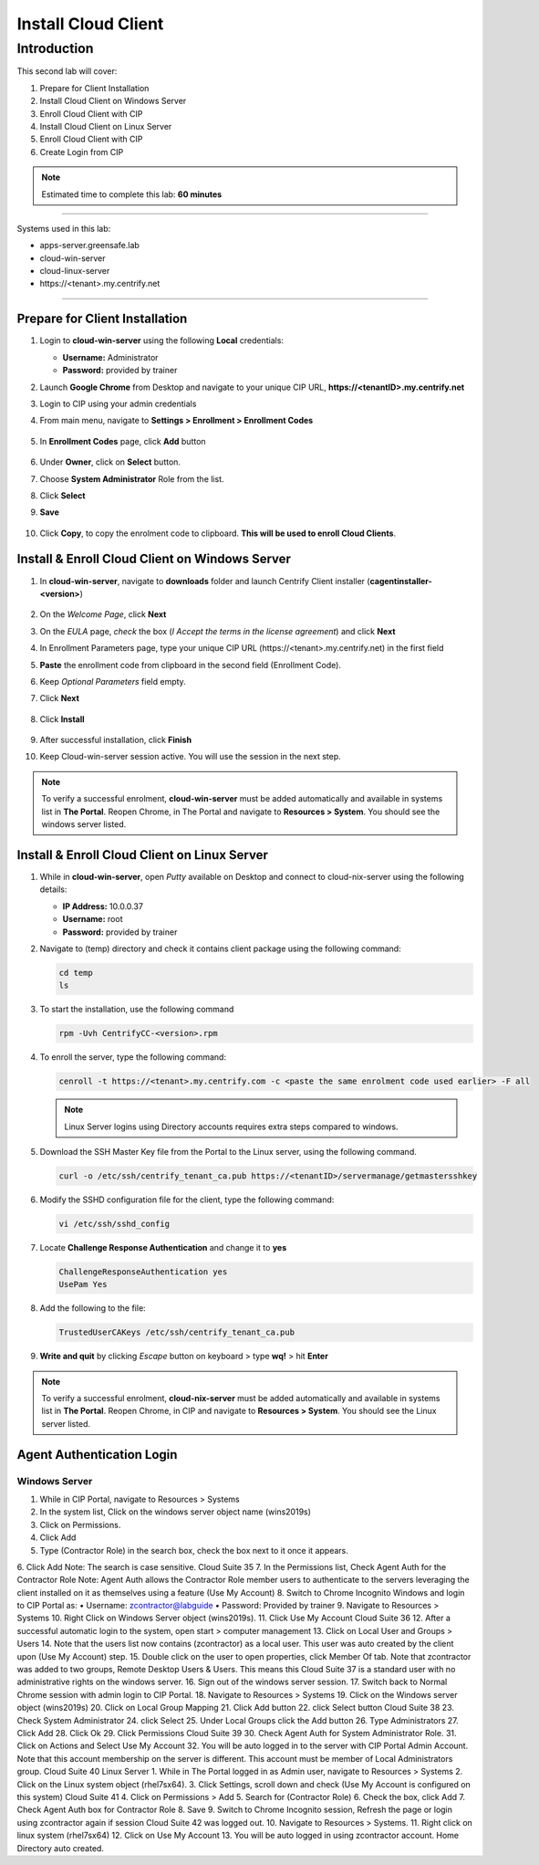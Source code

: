 .. _l2:

--------------------
Install Cloud Client
--------------------

Introduction
------------

This second lab will cover:

1. Prepare for Client Installation
2. Install Cloud Client on Windows Server
3. Enroll Cloud Client with CIP
4. Install Cloud Client on Linux Server
5. Enroll Cloud Client with CIP
6. Create Login from CIP

.. note::
    Estimated time to complete this lab: **60 minutes**

------

Systems used in this lab:

- apps-server.greensafe.lab
- cloud-win-server
- cloud-linux-server
- \https://<tenant>.my.centrify.net

------

Prepare for Client Installation
*******************************

1. Login to **cloud-win-server** using the following **Local** credentials:

   • **Username:** Administrator
   • **Password:** provided by trainer

2. Launch **Google Chrome** from Desktop and navigate to your unique CIP URL, **\https://<tenantID>.my.centrify.net**
3. Login to CIP using your admin credentials
4. From main menu, navigate to **Settings > Enrollment > Enrollment Codes**

   .. figure:: images/lab-001.png

5. In **Enrollment Codes** page, click **Add** button

   .. figure:: images/lab-002.png

6. Under **Owner**, click on **Select** button.
7. Choose **System Administrator** Role from the list.
8. Click **Select**
9. **Save**

   .. figure:: images/lab-003.png

10. Click **Copy**, to copy the enrolment code to clipboard. **This will be used to enroll Cloud Clients**.

    .. figure:: images/lab-004.png

Install & Enroll Cloud Client on Windows Server
***********************************************

1. In **cloud-win-server**, navigate to **downloads** folder and launch Centrify Client installer (**cagentinstaller-<version>**)

   .. figure:: images/lab-005.png

2. On the *Welcome Page*, click **Next**
3. On the *EULA* page, *check* the box (*I Accept the terms in the license agreement*) and click **Next**
4. In Enrollment Parameters page, type your unique CIP URL (\https://<tenant>.my.centrify.net) in the first field
5. **Paste** the enrollment code from clipboard in the second field (Enrollment Code).
6. Keep *Optional Parameters* field empty.
7. Click **Next**

   .. figure:: images/lab-006.png

8. Click **Install**

   .. figure:: images/lab-008.png

9. After successful installation, click **Finish**
10. Keep Cloud-win-server session active. You will use the session in the next step.

.. note:: 
    To verify a successful enrolment, **cloud-win-server** must be added automatically and available in systems list in **The Portal**. Reopen Chrome, in The Portal and navigate to **Resources > System**. You should see the windows server listed.

Install & Enroll Cloud Client on Linux Server
*********************************************

1. While in **cloud-win-server**, open *Putty* available on Desktop and connect to cloud-nix-server using the following details:
   
   • **IP Address:** 10.0.0.37
   • **Username:** root
   • **Password:** provided by trainer

2. Navigate to (temp) directory and check it contains client package using the following command:

   .. code-block:: bash
       
       cd temp 
       ls    

   .. figure:: images/lab-010.png

3. To start the installation, use the following command

   .. code-block:: bash
       
       rpm -Uvh CentrifyCC-<version>.rpm

   .. figure:: images/lab-011.png


4. To enroll the server, type the following command:

   .. code-block:: bash
       
       cenroll -t https://<tenant>.my.centrify.com -c <paste the same enrolment code used earlier> -F all

   .. figure:: images/lab-012.png

   .. Note:: 
       Linux Server logins using Directory accounts requires extra steps compared to windows.

5. Download the SSH Master Key file from the Portal to the Linux server, using the following command.

   .. code-block:: bash
       
       curl -o /etc/ssh/centrify_tenant_ca.pub https://<tenantID>/servermanage/getmastersshkey

   .. figure:: images/lab-013.png

6. Modify the SSHD configuration file for the client, type the following command:

   .. code-block:: bash
       
       vi /etc/ssh/sshd_config

7. Locate **Challenge Response Authentication** and change it to **yes**

   .. code-block:: bash
       
       ChallengeResponseAuthentication yes
       UsePam Yes


8. Add the following to the file:

   .. code-block:: bash
       
       TrustedUserCAKeys /etc/ssh/centrify_tenant_ca.pub

   .. figure:: images/lab-014.png

9. **Write and quit** by clicking *Escape* button on keyboard > type **wq!** > hit **Enter**

.. Note:: 
    To verify a successful enrolment, **cloud-nix-server** must be added automatically and available in systems list in **The Portal**. Reopen Chrome, in CIP and navigate to **Resources > System**. You should see the Linux server listed.


Agent Authentication Login
**************************

Windows Server
^^^^^^^^^^^^^^

1. While in CIP Portal, navigate to Resources > Systems

2. In the system list, Click on the windows server object name (wins2019s)
3. Click on Permissions.
4. Click Add
5. Type (Contractor Role) in the search box, check the box next to it once it appears.
6. Click Add
Note: The search is case sensitive.
Cloud Suite
35
7. In the Permissions list, Check Agent Auth for the Contractor Role
Note: Agent Auth allows the Contractor Role member users to authenticate to the servers leveraging the client installed on it as themselves using a feature (Use My Account)
8. Switch to Chrome Incognito Windows and login to CIP Portal as:
• Username: zcontractor@labguide
• Password: Provided by trainer
9. Navigate to Resources > Systems
10. Right Click on Windows Server object (wins2019s).
11. Click Use My Account
Cloud Suite
36
12. After a successful automatic login to the system, open start > computer management
13. Click on Local User and Groups > Users
14. Note that the users list now contains (zcontractor) as a local user. This user was auto created by the client upon (Use My Account) step.
15. Double click on the user to open properties, click Member Of tab.
Note that zcontractor was added to two groups, Remote Desktop Users & Users. This means this
Cloud Suite
37
is a standard user with no administrative rights on the windows server.
16. Sign out of the windows server session.
17. Switch back to Normal Chrome session with admin login to CIP Portal.
18. Navigate to Resources > Systems
19. Click on the Windows server object (wins2019s)
20. Click on Local Group Mapping
21. Click Add button
22. click Select button
Cloud Suite
38
23. Check System Administrator
24. click Select
25. Under Local Groups click the Add button
26. Type Administrators
27. Click Add
28. Click Ok
29. Click Permissions
Cloud Suite
39
30. Check Agent Auth for System Administrator Role.
31. Click on Actions and Select Use My Account
32. You will be auto logged in to the server with CIP Portal Admin Account. Note that this account membership on the server is different. This account must be member of Local Administrators group.
Cloud Suite
40
Linux Server
1. While in The Portal logged in as Admin user, navigate to Resources > Systems
2. Click on the Linux system object (rhel7sx64).
3. Click Settings, scroll down and check (Use My Account is configured on this system)
Cloud Suite
41
4. Click on Permissions > Add
5. Search for (Contractor Role)
6. Check the box, click Add
7. Check Agent Auth box for Contractor Role
8. Save
9. Switch to Chrome Incognito session, Refresh the page or login using zcontractor again if session
Cloud Suite
42
was logged out.
10. Navigate to Resources > Systems.
11. Right click on linux system (rhel7sx64)
12. Click on Use My Account
13. You will be auto logged in using zcontractor account. Home Directory auto created.

.. raw:: html

    <hr><CENTER>
    <H2 style="color:#00FF59">This concludes this lab</font>
    </CENTER>
